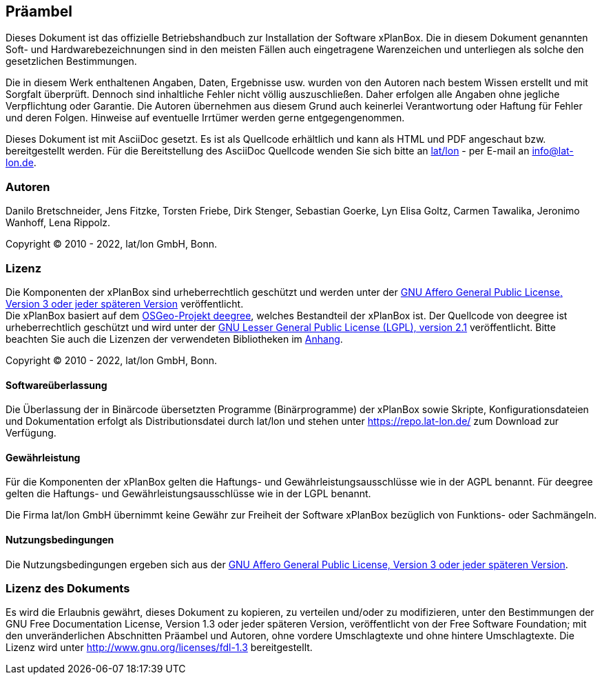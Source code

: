 [[praeambel]]
== Präambel

Dieses Dokument ist das offizielle Betriebshandbuch zur Installation der
Software xPlanBox. Die in diesem Dokument genannten Soft- und
Hardwarebezeichnungen sind in den meisten Fällen auch eingetragene
Warenzeichen und unterliegen als solche den gesetzlichen Bestimmungen.

Die in diesem Werk enthaltenen Angaben, Daten, Ergebnisse usw. wurden
von den Autoren nach bestem Wissen erstellt und mit Sorgfalt überprüft.
Dennoch sind inhaltliche Fehler nicht völlig auszuschließen. Daher
erfolgen alle Angaben ohne jegliche Verpflichtung oder Garantie. Die
Autoren übernehmen aus diesem Grund auch keinerlei Verantwortung oder
Haftung für Fehler und deren Folgen. Hinweise auf eventuelle Irrtümer
werden gerne entgegengenommen.

Dieses Dokument ist mit AsciiDoc gesetzt. Es ist als
Quellcode erhältlich und kann als HTML und PDF angeschaut bzw.
bereitgestellt werden. Für die Bereitstellung des AsciiDoc Quellcode wenden
Sie sich bitte an https://www.lat-lon.de[lat/lon] - per E-mail an
info@lat-lon.de.

[[autoren]]
=== Autoren

Danilo Bretschneider, Jens Fitzke, Torsten Friebe, Dirk Stenger,
Sebastian Goerke, Lyn Elisa Goltz, Carmen Tawalika, Jeronimo Wanhoff,
Lena Rippolz.

Copyright (C) 2010 - 2022, lat/lon GmbH, Bonn.

[[lizenz]]
=== Lizenz

Die Komponenten der xPlanBox sind urheberrechtlich geschützt und werden unter der https://www.gnu.org/licenses/agpl-3.0.en.html[GNU Affero General Public License, Version 3 oder jeder späteren Version] veröffentlicht. +
Die xPlanBox basiert auf dem https://www.deegree.org[OSGeo-Projekt deegree], welches Bestandteil der xPlanBox ist. Der Quellcode von deegree ist urheberrechtlich geschützt und wird unter der http://www.gnu.org/licenses/lgpl-2.1.html[GNU Lesser General Public License (LGPL), version 2.1] veröffentlicht. Bitte beachten Sie auch die Lizenzen der verwendeten Bibliotheken im <<appendix_license,Anhang>>.

Copyright (C) 2010 - 2022, lat/lon GmbH, Bonn.

[[softwareüberlassung]]
==== Softwareüberlassung

Die Überlassung der in Binärcode übersetzten Programme (Binärprogramme) der
xPlanBox sowie Skripte, Konfigurationsdateien und Dokumentation erfolgt als Distributionsdatei durch lat/lon und stehen unter https://repo.lat-lon.de/ zum Download zur Verfügung.

[[gewährleistung]]
==== Gewährleistung

Für die Komponenten der xPlanBox gelten die Haftungs- und Gewährleistungsausschlüsse wie in der AGPL benannt. Für deegree gelten die Haftungs- und Gewährleistungsausschlüsse wie in der LGPL benannt.

Die Firma lat/lon GmbH übernimmt keine Gewähr zur Freiheit der Software xPlanBox
bezüglich von Funktions- oder Sachmängeln.

[[nutzungsbedingungen]]
==== Nutzungsbedingungen

Die Nutzungsbedingungen ergeben sich aus der https://www.gnu.org/licenses/agpl-3.0.en.html[GNU Affero General Public License, Version 3 oder jeder späteren Version].

[[lizenz-des-dokuments]]
=== Lizenz des Dokuments

Es wird die Erlaubnis gewährt, dieses Dokument zu kopieren, zu verteilen
und/oder zu modifizieren, unter den Bestimmungen der GNU Free
Documentation License, Version 1.3 oder jeder späteren Version,
veröffentlicht von der Free Software Foundation; mit den unveränderlichen
Abschnitten Präambel und Autoren, ohne vordere Umschlagtexte und ohne hintere Umschlagtexte.
Die Lizenz wird unter http://www.gnu.org/licenses/fdl-1.3
bereitgestellt.
